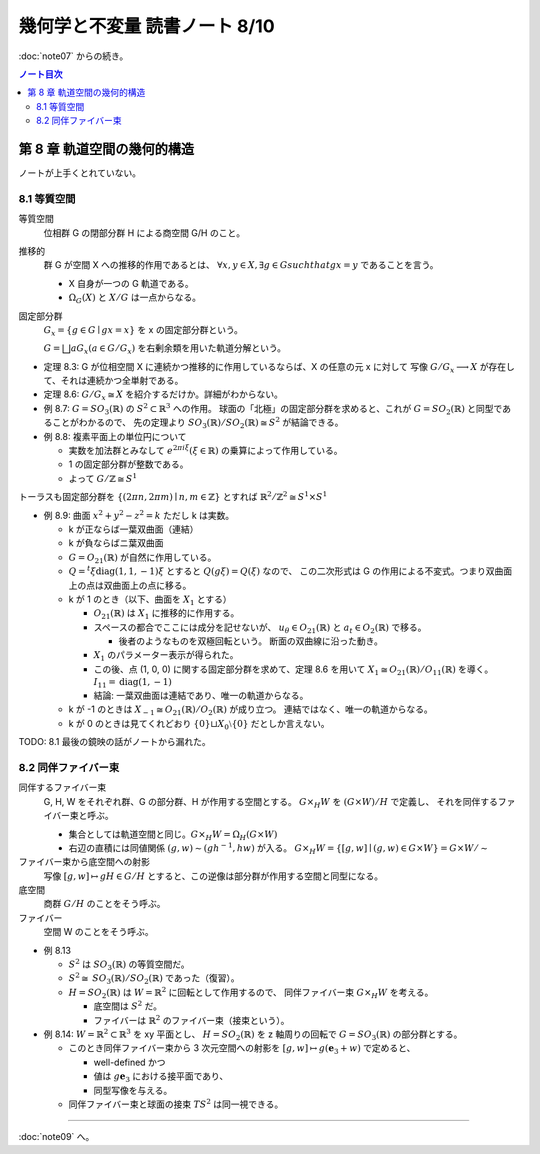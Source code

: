 ======================================================================
幾何学と不変量 読書ノート 8/10
======================================================================

:doc:`note07` からの続き。

.. contents:: ノート目次

第 8 章 軌道空間の幾何的構造
======================================================================
ノートが上手くとれていない。

8.1 等質空間
----------------------------------------------------------------------
等質空間
  位相群 G の閉部分群 H による商空間 G/H のこと。

推移的
  群 G が空間 X への推移的作用であるとは、
  :math:`\forall x, y \in X, \exists g \in G such that gx = y` であることを言う。

  * X 自身が一つの G 軌道である。
  * :math:`\Omega_{G}(X)` と :math:`X/G` は一点からなる。

固定部分群
  :math:`G_x = \lbrace g \in G \mid gx = x \rbrace` を x の固定部分群という。

  :math:`G = \bigsqcup aG_x (a \in G/G_x)` を右剰余類を用いた軌道分解という。

* 定理 8.3: G が位相空間 X に連続かつ推移的に作用しているならば、X の任意の元 x に対して
  写像 :math:`G/G_x \longrightarrow X` が存在して、それは連続かつ全単射である。

* 定理 8.6: :math:`G/G_x \cong X` を紹介するだけか。詳細がわからない。
* 例 8.7: :math:`G = \mathit{SO}_3(\mathbb{R})` の :math:`S^2 \subset \mathbb{R}^3` への作用。
  球面の「北極」の固定部分群を求めると、これが :math:`G = \mathit{SO}_2(\mathbb{R})` と同型であることがわかるので、
  先の定理より :math:`\mathit{SO}_3(\mathbb{R}) / \mathit{SO}_2(\mathbb{R}) \cong S^2` が結論できる。

* 例 8.8: 複素平面上の単位円について

  * 実数を加法群とみなして :math:`e^{2 \pi i \xi} (\xi \in \mathbb{R})` の乗算によって作用している。
  * 1 の固定部分群が整数である。
  * よって :math:`G/\mathbb{Z} \cong S^1`

トーラスも固定部分群を :math:`\lbrace (2 \pi n, 2 \pi m) \mid n, m \in \mathbb{Z} \rbrace` とすれば
:math:`\mathbb{R}^2/\mathbb{Z}^2 \cong S^1 \times S^1`

* 例 8.9: 曲面 :math:`x^2 + y^2 - z^2 = k` ただし k は実数。

  * k が正ならば一葉双曲面（連結）
  * k が負ならばニ葉双曲面
  * :math:`G = O_{21}(\mathbb{R})` が自然に作用している。
  * :math:`Q = {}^t\xi \operatorname{diag}(1, 1, -1) \xi` とすると :math:`Q(g \xi) = Q(\xi)` なので、
    この二次形式は G の作用による不変式。つまり双曲面上の点は双曲面上の点に移る。

  * k が 1 のとき（以下、曲面を :math:`X_1` とする）

    * :math:`O_{21}(\mathbb{R})` は :math:`X_1` に推移的に作用する。
    * スペースの都合でここには成分を記せないが、
      :math:`u_{\theta} \in O_{21}(\mathbb{R})` と :math:`a_t \in O_{2}(\mathbb{R})` で移る。

      * 後者のようなものを双極回転という。
        断面の双曲線に沿った動き。

    * :math:`X_1` のパラメーター表示が得られた。
    * この後、点 (1, 0, 0) に関する固定部分群を求めて、定理 8.6 を用いて
      :math:`X_1 \cong O_{21}(\mathbb{R}) / O_{11}(\mathbb{R})` を導く。
      :math:`I_{11} = \operatorname{diag}(1, -1)`

    * 結論: 一葉双曲面は連結であり、唯一の軌道からなる。

  * k が -1 のときは :math:`X_{-1} \cong O_{21}(\mathbb{R}) / O_2(\mathbb{R})` が成り立つ。
    連結ではなく、唯一の軌道からなる。

  * k が 0 のときは見てくれどおり
    :math:`\lbrace 0 \rbrace \sqcup X_0 \setminus \lbrace 0 \rbrace` だとしか言えない。

TODO: 8.1 最後の鏡映の話がノートから漏れた。

8.2 同伴ファイバー束
----------------------------------------------------------------------
同伴するファイバー束
  G, H, W をそれぞれ群、G の部分群、H が作用する空間とする。
  :math:`G \times_{H} W` を :math:`(G \times W) / H` で定義し、
  それを同伴するファイバー束と呼ぶ。

  * 集合としては軌道空間と同じ。:math:`G \times_{H} W = \Omega_{H}(G \times W)`
  * 右辺の直積には同値関係 :math:`(g, w) \sim (gh^{-1}, hw)` が入る。
    :math:`G \times_{H} W = \lbrace [g, w] \mid (g, w) \in G \times W \rbrace = G \times W / \sim`

ファイバー束から底空間への射影
  写像 :math:`[g, w] \mapsto gH \in G/H` とすると、この逆像は部分群が作用する空間と同型になる。

底空間
  商群 :math:`G/H` のことをそう呼ぶ。

ファイバー
  空間 W のことをそう呼ぶ。

* 例 8.13

  * :math:`S^2` は :math:`\mathit{SO}_3(\mathbb{R})` の等質空間だ。
  * :math:`S^2 \cong \mathit{SO}_3(\mathbb{R})/\mathit{SO}_2(\mathbb{R})` であった（復習）。
  * :math:`H = \mathit{SO}_2(\mathbb{R})` は :math:`W = \mathbb{R}^2` に回転として作用するので、
    同伴ファイバー束 :math:`G \times_{H} W` を考える。

    * 底空間は :math:`S^2` だ。
    * ファイバーは :math:`\mathbb{R}^2` のファイバー束（接束という）。

* 例 8.14: :math:`W = \mathbb{R}^2 \subset \mathbb{R}^3` を xy 平面とし、
  :math:`H = \mathit{SO}_2(\mathbb{R})` を z 軸周りの回転で :math:`G = \mathit{SO}_3(\mathbb{R})` の部分群とする。

  * このとき同伴ファイバー束から 3 次元空間への射影を
    :math:`[g, w] \mapsto g(\mathbf{e}_3 + w)` で定めると、

    * well-defined かつ
    * 値は :math:`g\mathbf{e}_3` における接平面であり、
    * 同型写像を与える。

  * 同伴ファイバー束と球面の接束 :math:`TS^2` は同一視できる。

.. todo:: 8.3 and 8.4

----

:doc:`note09` へ。
